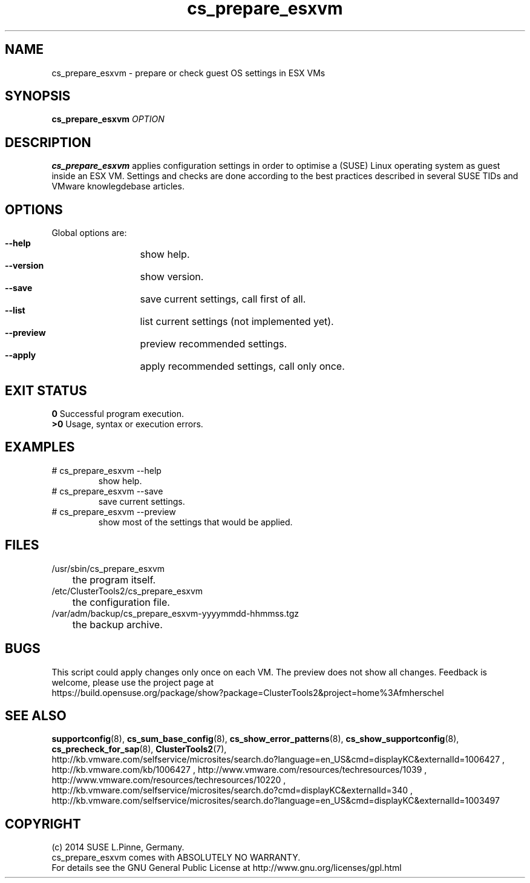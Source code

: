.TH cs_prepare_esxvm 8 "26 Mar 2014" "" "ClusterTools2"
.\"
.SH NAME
cs_prepare_esxvm \- prepare or check guest OS settings in ESX VMs 
.\"
.SH SYNOPSIS
.B cs_prepare_esxvm
\fIOPTION\fR
.br
.\" 
.SH DESCRIPTION
\fBcs_prepare_esxvm\fP applies configuration settings in order to optimise a
(SUSE) Linux operating system as guest inside an ESX VM.   
Settings and checks are done according to the best practices described in
several SUSE TIDs and VMware knowlegdebase articles.
.\"
.SH OPTIONS
Global options are:
.HP
\fB --help\fR
	show help.
.HP
\fB --version\fR
	show version.
.HP
\fB --save\fR
	save current settings, call first of all.
.HP
\fB --list\fR
	list current settings (not implemented yet).
.HP
\fB --preview\fR
	preview recommended settings.
.HP
\fB --apply\fR
	apply recommended settings, call only once.
.\"
.SH EXIT STATUS
.B 0
Successful program execution.
.br
.B >0 
Usage, syntax or execution errors.
.\"
.SH EXAMPLES
.TP
# cs_prepare_esxvm --help 
show help.
.TP
# cs_prepare_esxvm --save
save current settings.
.TP
# cs_prepare_esxvm --preview
show most of the settings that would be applied.
.\"
.SH FILES
.TP
/usr/sbin/cs_prepare_esxvm
	the program itself.
.TP
/etc/ClusterTools2/cs_prepare_esxvm
	the configuration file.
.TP
/var/adm/backup/cs_prepare_esxvm-yyyymmdd-hhmmss.tgz
	the backup archive.
.\"
.SH BUGS
This script could apply changes only once on each VM.
The preview does not show all changes.
Feedback is welcome, please use the project page at
.br
https://build.opensuse.org/package/show?package=ClusterTools2&project=home%3Afmherschel
.\"
.SH SEE ALSO
\fBsupportconfig\fP(8), \fBcs_sum_base_config\fP(8), \fBcs_show_error_patterns\fP(8),
\fBcs_show_supportconfig\fP(8), \fBcs_precheck_for_sap\fP(8), \fBClusterTools2\fP(7),
.br
http://kb.vmware.com/selfservice/microsites/search.do?language=en_US&cmd=displayKC&externalId=1006427 ,
http://kb.vmware.com/kb/1006427 , http://www.vmware.com/resources/techresources/1039 ,
http://www.vmware.com/resources/techresources/10220 ,
.br
http://kb.vmware.com/selfservice/microsites/search.do?cmd=displayKC&externalId=340 ,
.br
http://kb.vmware.com/selfservice/microsites/search.do?language=en_US&cmd=displayKC&externalId=1003497
.\"
.SH COPYRIGHT
(c) 2014 SUSE L.Pinne, Germany.
.br
cs_prepare_esxvm comes with ABSOLUTELY NO WARRANTY.
.br
For details see the GNU General Public License at
http://www.gnu.org/licenses/gpl.html
.\"
